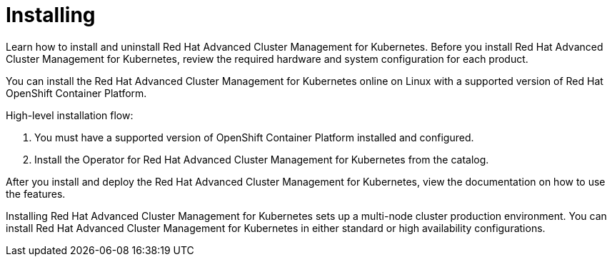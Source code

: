[#installing]
= Installing

Learn how to install and uninstall Red Hat Advanced Cluster Management for Kubernetes.
Before you install Red Hat Advanced Cluster Management for Kubernetes, review the required hardware and system configuration for each product.

You can install the Red Hat Advanced Cluster Management for Kubernetes online on Linux with a supported version of Red Hat OpenShift Container Platform.

High-level installation flow:

. You must have a supported version of OpenShift Container Platform installed and configured.
. Install the Operator for Red Hat Advanced Cluster Management for Kubernetes from the catalog.

After you install and deploy the Red Hat Advanced Cluster Management for Kubernetes, view the documentation on how to use the features.

Installing Red Hat Advanced Cluster Management for Kubernetes sets up a multi-node cluster production environment.
You can install Red Hat Advanced Cluster Management for Kubernetes in either standard or high availability configurations.
